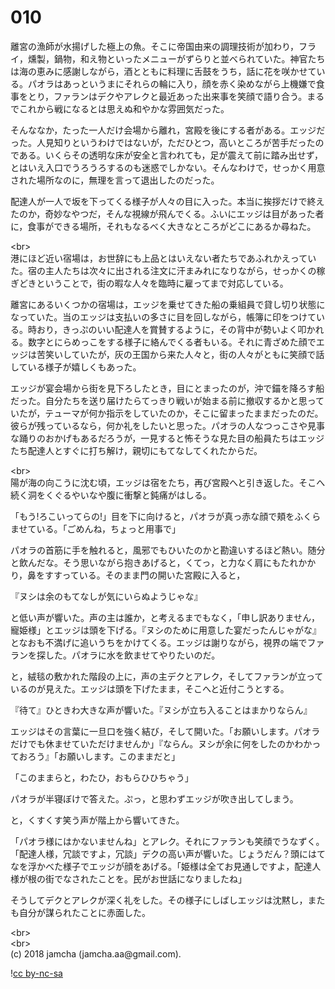 #+OPTIONS: toc:nil
#+OPTIONS: \n:t

* 010

  離宮の漁師が水揚げした極上の魚。そこに帝国由来の調理技術が加わり，フライ，燻製，鍋物，和え物といったメニューがずらりと並べられていた。神官たちは海の恵みに感謝しながら，酒とともに料理に舌鼓をうち，話に花を咲かせている。パオラはあっというまにそれらの輪に入り，顔を赤く染めながら上機嫌で食事をとり，ファランはデクやアレクと最近あった出来事を笑顔で語り合う。まるでこれから戦になるとは思えぬ和やかな雰囲気だった。

  そんななか，たった一人だけ会場から離れ，宮殿を後にする者がある。エッジだった。人見知りというわけではないが，ただひとつ，高いところが苦手だったのである。いくらその透明な床が安全と言われても，足が震えて前に踏み出せず，とはいえ入口でうろうろするのも迷惑でしかない。そんなわけで，せっかく用意された場所なのに，無理を言って退出したのだった。

  配達人が一人で坂を下ってくる様子が人々の目に入った。本当に挨拶だけで終えたのか，奇妙なやつだ，そんな視線が飛んでくる。ふいにエッジは目があった者に，食事ができる場所，それもなるべく大きなところがどこにあるか尋ねた。

  <br>
  港にほど近い宿場は，お世辞にも上品とはいえない者たちであふれかえっていた。宿の主人たちは次々に出される注文に汗まみれになりながら，せっかくの稼ぎどきということで，街の暇な人々を臨時に雇ってまで対応している。

  離宮にあるいくつかの宿場は，エッジを乗せてきた船の乗組員で貸し切り状態になっていた。当のエッジは支払いの多さに目を回しながら，帳簿に印をつけている。時おり，きっぷのいい配達人を賞賛するように，その背中が勢いよく叩かれる。数字とにらめっこをする様子に絡んでくる者もいる。それに青ざめた顔でエッジは苦笑いしていたが，灰の王国から来た人々と，街の人々がともに笑顔で話している様子が嬉しくもあった。

  エッジが宴会場から街を見下ろしたとき，目にとまったのが，沖で錨を降ろす船だった。自分たちを送り届けたらてっきり戦いが始まる前に撤収するかと思っていたが，テューマが何か指示をしていたのか，そこに留まったままだったのだ。彼らが残っているなら，何か礼をしたいと思った。パオラの人なつっこさや見事な踊りのおかげもあるだろうが，一見すると怖そうな見た目の船員たちはエッジたち配達人とすぐに打ち解け，親切にもてなしてくれたからだ。

  <br>
  陽が海の向こうに沈む頃，エッジは宿をたち，再び宮殿へと引き返した。そこへ続く洞をくぐるやいなや腹に衝撃と鈍痛がはしる。

  「もう!ろこいってらの!」目を下に向けると，パオラが真っ赤な顔で頬をふくらませている。「ごめんね，ちょっと用事で」

  パオラの首筋に手を触れると，風邪でもひいたのかと勘違いするほど熱い。随分と飲んだな。そう思いながら抱きあげると，くてっ，と力なく肩にもたれかかり，鼻をすすっている。そのまま門の開いた宮殿に入ると，

  『ヌシは余のもてなしが気にいらぬようじゃな』

  と低い声が響いた。声の主は誰か，と考えるまでもなく，「申し訳ありません，寵姫様」とエッジは頭を下げる。『ヌシのために用意した宴だったんじゃがな』となおも不満げに追いうちをかけてくる。エッジは謝りながら，視界の端でファランを探した。パオラに水を飲ませてやりたいのだ。

  と，絨毯の敷かれた階段の上に，声の主デクとアレク，そしてファランが立っているのが見えた。エッジは頭を下げたまま，そこへと近付こうとする。

  『待て』ひときわ大きな声が響いた。『ヌシが立ち入ることはまかりならん』

  エッジはその言葉に一旦口を強く結び，そして開いた。「お願いします。パオラだけでも休ませていただけませんか」『ならん。ヌシが余に何をしたのかわかっておろう』「お願いします。このままだと」

  「このままらと，わたひ，おもらひひちゃう」

  パオラが半寝ぼけで答えた。ぷっ，と思わずエッジが吹き出してしまう。

  と，くすくす笑う声が階上から響いてきた。

  「パオラ様にはかないませんね」とアレク。それにファランも笑顔でうなずく。「配達人様，冗談ですよ，冗談」デクの高い声が響いた。じょうだん？頭にはてなを浮かべた様子でエッジが顔をあげる。「姫様は全てお見通しですよ，配達人様が根の街でなされたことを。民がお世話になりましたね」

  そうしてデクとアレクが深く礼をした。その様子にしばしエッジは沈黙し，またも自分が謀られたことに赤面した。

  <br>
  <br>
  (c) 2018 jamcha (jamcha.aa@gmail.com).

  ![[http://i.creativecommons.org/l/by-nc-sa/4.0/88x31.png][cc by-nc-sa]]
